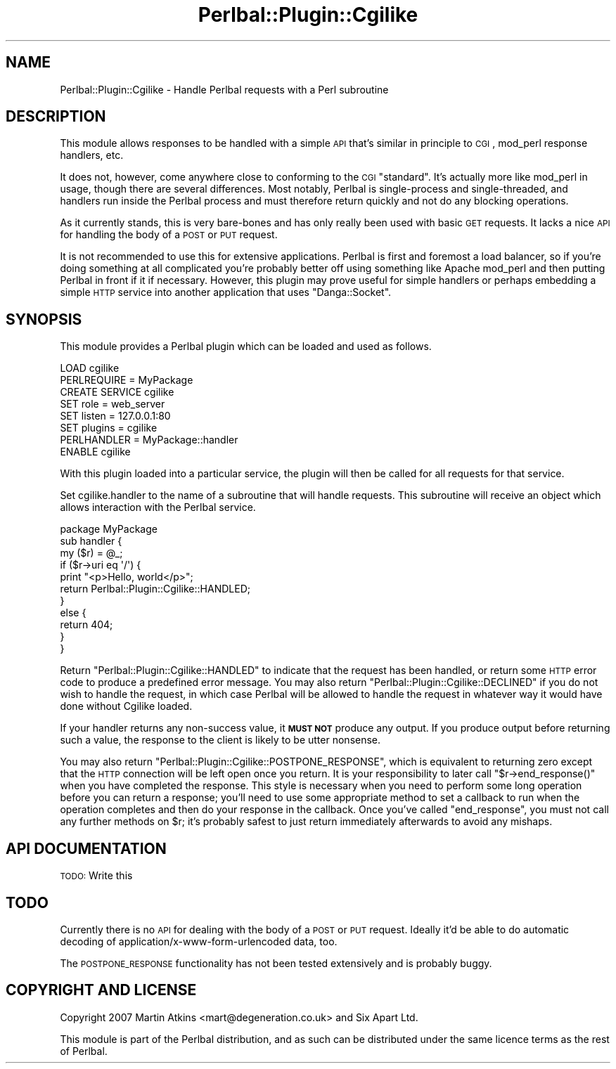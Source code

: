 .\" Automatically generated by Pod::Man 2.1801 (Pod::Simple 3.05)
.\"
.\" Standard preamble:
.\" ========================================================================
.de Sp \" Vertical space (when we can't use .PP)
.if t .sp .5v
.if n .sp
..
.de Vb \" Begin verbatim text
.ft CW
.nf
.ne \\$1
..
.de Ve \" End verbatim text
.ft R
.fi
..
.\" Set up some character translations and predefined strings.  \*(-- will
.\" give an unbreakable dash, \*(PI will give pi, \*(L" will give a left
.\" double quote, and \*(R" will give a right double quote.  \*(C+ will
.\" give a nicer C++.  Capital omega is used to do unbreakable dashes and
.\" therefore won't be available.  \*(C` and \*(C' expand to `' in nroff,
.\" nothing in troff, for use with C<>.
.tr \(*W-
.ds C+ C\v'-.1v'\h'-1p'\s-2+\h'-1p'+\s0\v'.1v'\h'-1p'
.ie n \{\
.    ds -- \(*W-
.    ds PI pi
.    if (\n(.H=4u)&(1m=24u) .ds -- \(*W\h'-12u'\(*W\h'-12u'-\" diablo 10 pitch
.    if (\n(.H=4u)&(1m=20u) .ds -- \(*W\h'-12u'\(*W\h'-8u'-\"  diablo 12 pitch
.    ds L" ""
.    ds R" ""
.    ds C` ""
.    ds C' ""
'br\}
.el\{\
.    ds -- \|\(em\|
.    ds PI \(*p
.    ds L" ``
.    ds R" ''
'br\}
.\"
.\" Escape single quotes in literal strings from groff's Unicode transform.
.ie \n(.g .ds Aq \(aq
.el       .ds Aq '
.\"
.\" If the F register is turned on, we'll generate index entries on stderr for
.\" titles (.TH), headers (.SH), subsections (.SS), items (.Ip), and index
.\" entries marked with X<> in POD.  Of course, you'll have to process the
.\" output yourself in some meaningful fashion.
.ie \nF \{\
.    de IX
.    tm Index:\\$1\t\\n%\t"\\$2"
..
.    nr % 0
.    rr F
.\}
.el \{\
.    de IX
..
.\}
.\"
.\" Accent mark definitions (@(#)ms.acc 1.5 88/02/08 SMI; from UCB 4.2).
.\" Fear.  Run.  Save yourself.  No user-serviceable parts.
.    \" fudge factors for nroff and troff
.if n \{\
.    ds #H 0
.    ds #V .8m
.    ds #F .3m
.    ds #[ \f1
.    ds #] \fP
.\}
.if t \{\
.    ds #H ((1u-(\\\\n(.fu%2u))*.13m)
.    ds #V .6m
.    ds #F 0
.    ds #[ \&
.    ds #] \&
.\}
.    \" simple accents for nroff and troff
.if n \{\
.    ds ' \&
.    ds ` \&
.    ds ^ \&
.    ds , \&
.    ds ~ ~
.    ds /
.\}
.if t \{\
.    ds ' \\k:\h'-(\\n(.wu*8/10-\*(#H)'\'\h"|\\n:u"
.    ds ` \\k:\h'-(\\n(.wu*8/10-\*(#H)'\`\h'|\\n:u'
.    ds ^ \\k:\h'-(\\n(.wu*10/11-\*(#H)'^\h'|\\n:u'
.    ds , \\k:\h'-(\\n(.wu*8/10)',\h'|\\n:u'
.    ds ~ \\k:\h'-(\\n(.wu-\*(#H-.1m)'~\h'|\\n:u'
.    ds / \\k:\h'-(\\n(.wu*8/10-\*(#H)'\z\(sl\h'|\\n:u'
.\}
.    \" troff and (daisy-wheel) nroff accents
.ds : \\k:\h'-(\\n(.wu*8/10-\*(#H+.1m+\*(#F)'\v'-\*(#V'\z.\h'.2m+\*(#F'.\h'|\\n:u'\v'\*(#V'
.ds 8 \h'\*(#H'\(*b\h'-\*(#H'
.ds o \\k:\h'-(\\n(.wu+\w'\(de'u-\*(#H)/2u'\v'-.3n'\*(#[\z\(de\v'.3n'\h'|\\n:u'\*(#]
.ds d- \h'\*(#H'\(pd\h'-\w'~'u'\v'-.25m'\f2\(hy\fP\v'.25m'\h'-\*(#H'
.ds D- D\\k:\h'-\w'D'u'\v'-.11m'\z\(hy\v'.11m'\h'|\\n:u'
.ds th \*(#[\v'.3m'\s+1I\s-1\v'-.3m'\h'-(\w'I'u*2/3)'\s-1o\s+1\*(#]
.ds Th \*(#[\s+2I\s-2\h'-\w'I'u*3/5'\v'-.3m'o\v'.3m'\*(#]
.ds ae a\h'-(\w'a'u*4/10)'e
.ds Ae A\h'-(\w'A'u*4/10)'E
.    \" corrections for vroff
.if v .ds ~ \\k:\h'-(\\n(.wu*9/10-\*(#H)'\s-2\u~\d\s+2\h'|\\n:u'
.if v .ds ^ \\k:\h'-(\\n(.wu*10/11-\*(#H)'\v'-.4m'^\v'.4m'\h'|\\n:u'
.    \" for low resolution devices (crt and lpr)
.if \n(.H>23 .if \n(.V>19 \
\{\
.    ds : e
.    ds 8 ss
.    ds o a
.    ds d- d\h'-1'\(ga
.    ds D- D\h'-1'\(hy
.    ds th \o'bp'
.    ds Th \o'LP'
.    ds ae ae
.    ds Ae AE
.\}
.rm #[ #] #H #V #F C
.\" ========================================================================
.\"
.IX Title "Perlbal::Plugin::Cgilike 3pm"
.TH Perlbal::Plugin::Cgilike 3pm "2008-09-13" "perl v5.10.0" "User Contributed Perl Documentation"
.\" For nroff, turn off justification.  Always turn off hyphenation; it makes
.\" way too many mistakes in technical documents.
.if n .ad l
.nh
.SH "NAME"
Perlbal::Plugin::Cgilike \- Handle Perlbal requests with a Perl subroutine
.SH "DESCRIPTION"
.IX Header "DESCRIPTION"
This module allows responses to be handled with a simple \s-1API\s0 that's similar in principle to
\&\s-1CGI\s0, mod_perl response handlers, etc.
.PP
It does not, however, come anywhere close to conforming to the \s-1CGI\s0 \*(L"standard\*(R". It's actually
more like mod_perl in usage, though there are several differences.
Most notably, Perlbal is single-process and single-threaded, and handlers run inside the Perlbal
process and must therefore return quickly and not do any blocking operations.
.PP
As it currently stands, this is very bare-bones and has only really been used with basic \s-1GET\s0
requests. It lacks a nice \s-1API\s0 for handling the body of a \s-1POST\s0 or \s-1PUT\s0 request.
.PP
It is not recommended to use this for extensive applications. Perlbal is first and foremost
a load balancer, so if you're doing something at all complicated you're probably better off
using something like Apache mod_perl and then putting Perlbal in front if it if necessary.
However, this plugin may prove useful for simple handlers or perhaps embedding a simple
\&\s-1HTTP\s0 service into another application that uses \f(CW\*(C`Danga::Socket\*(C'\fR.
.SH "SYNOPSIS"
.IX Header "SYNOPSIS"
This module provides a Perlbal plugin which can be loaded and used as follows.
.PP
.Vb 2
\&        LOAD cgilike
\&        PERLREQUIRE = MyPackage
\&        
\&        CREATE SERVICE cgilike
\&                SET role   = web_server
\&                SET listen = 127.0.0.1:80
\&                SET plugins = cgilike
\&                PERLHANDLER = MyPackage::handler
\&        ENABLE cgilike
.Ve
.PP
With this plugin loaded into a particular service, the plugin will then be called for
all requests for that service.
.PP
Set cgilike.handler to the name of a subroutine that will handle requests. This subroutine
will receive an object which allows interaction with the Perlbal service.
.PP
.Vb 11
\&        package MyPackage
\&        sub handler {
\&            my ($r) = @_;
\&                if ($r\->uri eq \*(Aq/\*(Aq) {
\&                        print "<p>Hello, world</p>";
\&                        return Perlbal::Plugin::Cgilike::HANDLED;
\&                }
\&                else {
\&                        return 404;
\&                }
\&        }
.Ve
.PP
Return \f(CW\*(C`Perlbal::Plugin::Cgilike::HANDLED\*(C'\fR to indicate that the request has been handled, or return some \s-1HTTP\s0 error code
to produce a predefined error message.
You may also return \f(CW\*(C`Perlbal::Plugin::Cgilike::DECLINED\*(C'\fR if you do not wish to handle the request, in which case Perlbal
will be allowed to handle the request in whatever way it would have done without Cgilike loaded.
.PP
If your handler returns any non-success value, it \fB\s-1MUST\s0 \s-1NOT\s0\fR produce any output. If you
produce output before returning such a value, the response to the client is likely to be
utter nonsense.
.PP
You may also return \f(CW\*(C`Perlbal::Plugin::Cgilike::POSTPONE_RESPONSE\*(C'\fR, which is equivalent to
returning zero except that the \s-1HTTP\s0 connection will be left open once you return. It is
your responsibility to later call \f(CW\*(C`$r\->end_response()\*(C'\fR when you have completed
the response. This style is necessary when you need to perform some long operation
before you can return a response; you'll need to use some appropriate method to set
a callback to run when the operation completes and then do your response in the
callback. Once you've called \f(CW\*(C`end_response\*(C'\fR, you must not call any further methods on \f(CW$r\fR;
it's probably safest to just return immediately afterwards to avoid any mishaps.
.SH "API DOCUMENTATION"
.IX Header "API DOCUMENTATION"
\&\s-1TODO:\s0 Write this
.SH "TODO"
.IX Header "TODO"
Currently there is no \s-1API\s0 for dealing with the body of a \s-1POST\s0 or \s-1PUT\s0 request. Ideally it'd be able
to do automatic decoding of application/x\-www\-form\-urlencoded data, too.
.PP
The \s-1POSTPONE_RESPONSE\s0 functionality has not been tested extensively and is probably buggy.
.SH "COPYRIGHT AND LICENSE"
.IX Header "COPYRIGHT AND LICENSE"
Copyright 2007 Martin Atkins <mart@degeneration.co.uk> and Six Apart Ltd.
.PP
This module is part of the Perlbal distribution, and as such can be distributed under the same licence terms as the rest of Perlbal.

